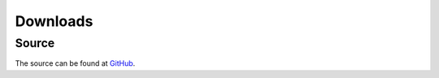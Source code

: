 Downloads
=========

Source
------

The source can be found at `GitHub <https://github.com/rackspace/python-proboscis/>`_.

